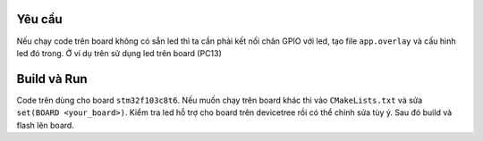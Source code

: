 Yêu cầu
=======

Nếu chạy code trên board không có sẵn led thì ta cần phải kết nối chân
GPIO với led, tạo file ``app.overlay`` và cấu hình led đó trong. Ở ví dụ trên sử dụng led trên board (PC13)

Build và Run
============

Code trên dùng cho board ``stm32f103c8t6``. Nếu muốn chạy trên board khác thì vào ``CMakeLists.txt``
và sửa ``set(BOARD <your_board>)``. Kiểm tra led hỗ trợ cho board trên devicetree rồi có thể chỉnh sửa tùy ý. Sau đó build và flash lên board.

